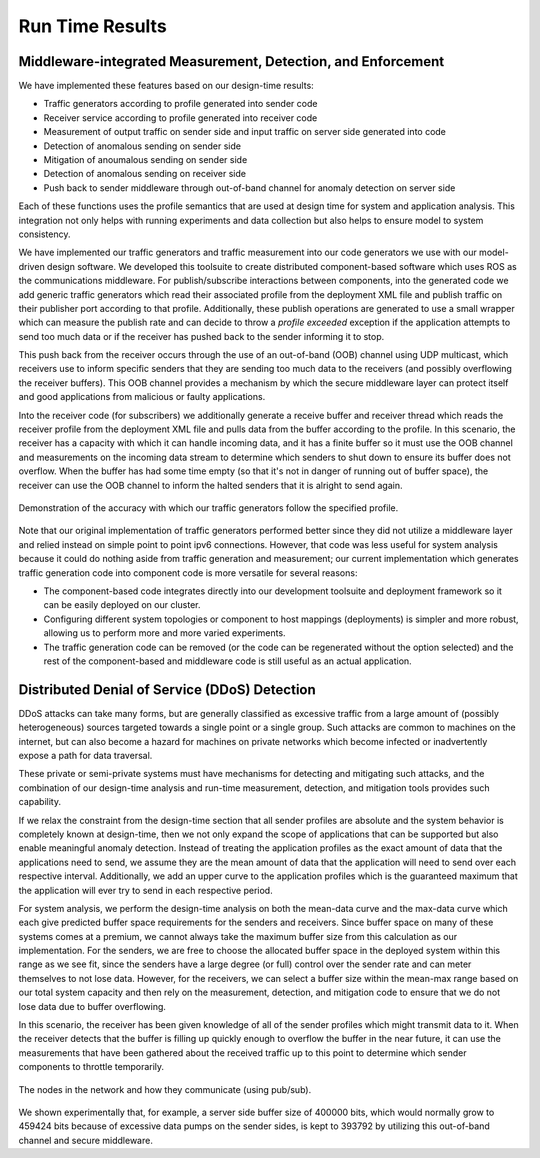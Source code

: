 .. _run_time:

Run Time Results
================

Middleware-integrated Measurement, Detection, and Enforcement
-------------------------------------------------------------

We have implemented these features based on our design-time results:

* Traffic generators according to profile generated into sender code
* Receiver service according to profile generated into receiver code
* Measurement of output traffic on sender side and input traffic on
  server side generated into code
* Detection of anomalous sending on sender side
* Mitigation of anoumalous sending on sender side
* Detection of anomalous sending on receiver side
* Push back to sender middleware through out-of-band channel for
  anomaly detection on server side

Each of these functions uses the profile semantics that are used at
design time for system and application analysis.  This integration
not only helps with running experiments and data collection but also
helps to ensure model to system consistency.  
  
We have implemented our traffic generators and traffic measurement
into our code generators we use with our model-driven design software.
We developed this toolsuite to create distributed component-based
software which uses ROS as the communications middleware.  For
publish/subscribe interactions between components, into the generated
code we add generic traffic generators which read their associated
profile from the deployment XML file and publish traffic on their
publisher port according to that profile.  Additionally, these publish
operations are generated to use a small wrapper which can measure the
publish rate and can decide to throw a *profile exceeded* exception if
the application attempts to send too much data or if the receiver has
pushed back to the sender informing it to stop.

This push back from the receiver occurs through the use of an
out-of-band (OOB) channel using UDP multicast, which receivers use to
inform specific senders that they are sending too much data to the
receivers (and possibly overflowing the receiver buffers).  This OOB
channel provides a mechanism by which the secure middleware layer can
protect itself and good applications from malicious or faulty
applications.

Into the receiver code (for subscribers) we additionally generate a
receive buffer and receiver thread which reads the receiver profile
from the deployment XML file and pulls data from the buffer according
to the profile.  In this scenario, the receiver has a capacity with
which it can handle incoming data, and it has a finite buffer so it
must use the OOB channel and measurements on the incoming data stream
to determine which senders to shut down to ensure its buffer does not
overflow.  When the buffer has had some time empty (so that it's not
in danger of running out of buffer space), the receiver can use the
OOB channel to inform the halted senders that it is alright to send
again.  

.. figure:: images/results/traffic_generation.png
   :align: center
   :width: 400px

   Demonstration of the accuracy with which our traffic generators
   follow the specified profile.  

Note that our original implementation of traffic generators performed
better since they did not utilize a middleware layer and relied
instead on simple point to point ipv6 connections.  However, that code
was less useful for system analysis because it could do nothing aside
from traffic generation and measurement; our current implementation
which generates traffic generation code into component code is more
versatile for several reasons:

* The component-based code integrates directly into our development
  toolsuite and deployment framework so it can be easily deployed on
  our cluster.
* Configuring different system topologies or component to host
  mappings (deployments) is simpler and more robust, allowing us to
  perform more and more varied experiments.
* The traffic generation code can be removed (or the code can be
  regenerated without the option selected) and the rest of the
  component-based and middleware code is still useful as an actual
  application.

Distributed Denial of Service (DDoS) Detection
----------------------------------------------

DDoS attacks can take many forms, but are generally classified as
excessive traffic from a large amount of (possibly heterogeneous)
sources targeted towards a single point or a single group.  Such
attacks are common to machines on the internet, but can also become a
hazard for machines on private networks which become infected or
inadvertently expose a path for data traversal.  

These private or semi-private systems must have mechanisms for
detecting and mitigating such attacks, and the combination of our
design-time analysis and run-time measurement, detection, and
mitigation tools provides such capability.

If we relax the constraint from the design-time section that all
sender profiles are absolute and the system behavior is completely
known at design-time, then we not only expand the scope of
applications that can be supported but also enable meaningful anomaly
detection.  Instead of treating the application profiles as the exact
amount of data that the applications need to send, we assume they are
the mean amount of data that the application will need to send over
each respective interval.  Additionally, we add an upper curve to the
application profiles which is the guaranteed maximum that the
application will ever try to send in each respective period.

For system analysis, we perform the design-time analysis on both the
mean-data curve and the max-data curve which each give predicted
buffer space requirements for the senders and receivers. Since buffer
space on many of these systems comes at a premium, we cannot always
take the maximum buffer size from this calculation as our
implementation. For the senders, we are free to choose the allocated
buffer space in the deployed system within this range as we see fit,
since the senders have a large degree (or full) control over the
sender rate and can meter themselves to not lose data.  However, for
the receivers, we can select a buffer size within the mean-max range
based on our total system capacity and then rely on the measurement,
detection, and mitigation code to ensure that we do not lose data due
to buffer overflowing.

In this scenario, the receiver has been given knowledge of all of the
sender profiles which might transmit data to it.  When the receiver
detects that the buffer is filling up quickly enough to overflow the
buffer in the near future, it can use the measurements that have been
gathered about the received traffic up to this point to determine
which sender components to throttle temporarily.

.. figure:: images/results/routed_ddos_network.png
   :align: center
   :width: 400px

   The nodes in the network and how they communicate (using pub/sub).  

We shown experimentally that, for example, a server side buffer size
of 400000 bits, which would normally grow to 459424 bits because of
excessive data pumps on the sender sides, is kept to 393792 by
utilizing this out-of-band channel and secure middleware.

